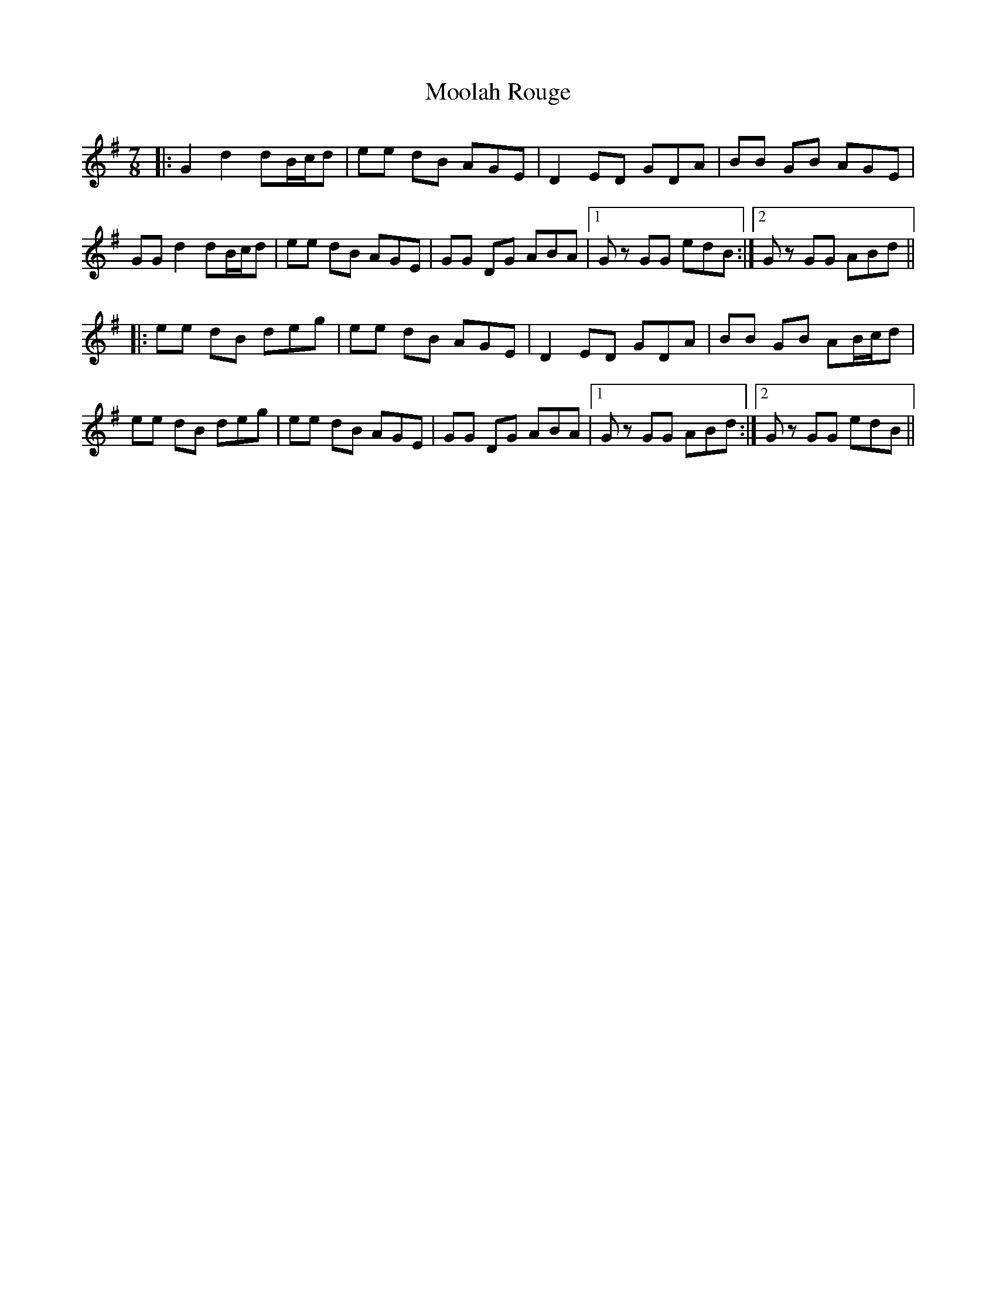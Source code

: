 X: 27610
T: Moolah Rouge
R: slip jig
M: 9/8
K: Gmajor
M:7/8
|:G2 d2 dB/c/d|ee dB AGE|D2 ED GDA|BB GB AGE|
GG d2 dB/c/d|ee dB AGE|GG DG ABA|1 Gz GG edB:|2 Gz GG ABd||
|:ee dB deg|ee dB AGE|D2 ED GDA|BB GB AB/c/d|
ee dB deg|ee dB AGE|GG DG ABA|1 Gz GG ABd:|2 Gz GG edB||

